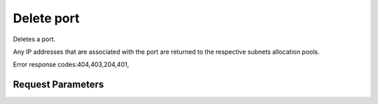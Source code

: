 
Delete port
===========

.. rest_method::  DELETE /v2.0/ports/{port_id}

Deletes a port.

Any IP addresses that are associated with the port are returned to
the respective subnets allocation pools.

Error response codes:404,403,204,401,


Request Parameters
------------------

.. rest_parameters:: parameters.yaml

   - port_id: port_id










